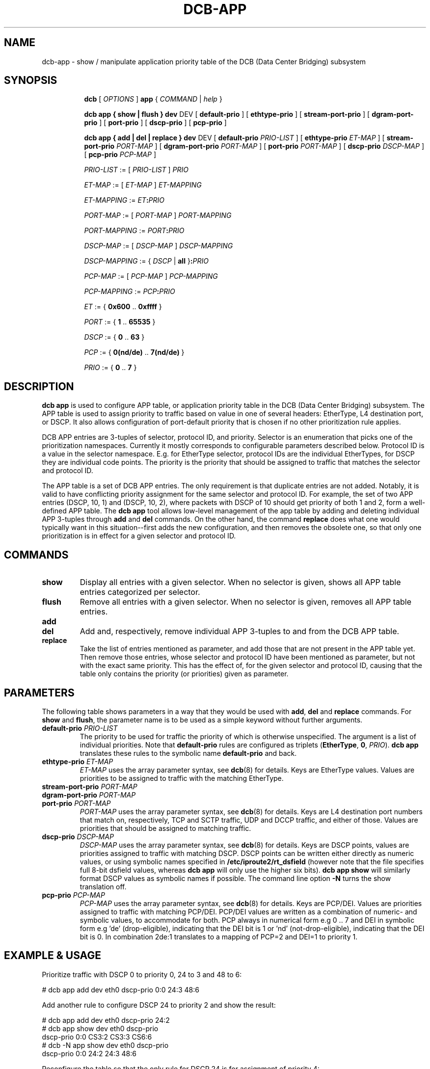 .TH DCB-APP 8 "6 December 2020" "iproute2" "Linux"
.SH NAME
dcb-app \- show / manipulate application priority table of
the DCB (Data Center Bridging) subsystem
.SH SYNOPSIS
.sp
.ad l
.in +8

.ti -8
.B dcb
.RI "[ " OPTIONS " ] "
.B app
.RI "{ " COMMAND " | " help " }"
.sp

.ti -8
.B dcb app " { " show " | " flush " } " dev
.RI DEV
.RB "[ " default-prio " ]"
.RB "[ " ethtype-prio " ]"
.RB "[ " stream-port-prio " ]"
.RB "[ " dgram-port-prio " ]"
.RB "[ " port-prio " ]"
.RB "[ " dscp-prio " ]"
.RB "[ " pcp-prio " ]"

.ti -8
.B dcb app " { " add " | " del " | " replace " } " dev
.RI DEV
.RB "[ " default-prio " " \fIPRIO-LIST\fB " ]"
.RB "[ " ethtype-prio " " \fIET-MAP\fB " ]"
.RB "[ " stream-port-prio " " \fIPORT-MAP\fB " ]"
.RB "[ " dgram-port-prio " " \fIPORT-MAP\fB " ]"
.RB "[ " port-prio " " \fIPORT-MAP\fB " ]"
.RB "[ " dscp-prio " " \fIDSCP-MAP\fB " ]"
.RB "[ " pcp-prio " " \fIPCP-MAP\fB " ]"

.ti -8
.IR PRIO-LIST " := [ " PRIO-LIST " ] " PRIO

.ti -8
.IR ET-MAP " := [ " ET-MAP " ] " ET-MAPPING

.ti -8
.IR ET-MAPPING " := " ET\fB:\fIPRIO\fR

.ti -8
.IR PORT-MAP " := [ " PORT-MAP " ] " PORT-MAPPING

.ti -8
.IR PORT-MAPPING " := " PORT\fB:\fIPRIO\fR

.ti -8
.IR DSCP-MAP " := [ " DSCP-MAP " ] " DSCP-MAPPING

.ti -8
.IR DSCP-MAPPING " := { " DSCP " | " \fBall " }" \fB:\fIPRIO\fR

.ti -8
.IR PCP-MAP " := [ " PCP-MAP " ] " PCP-MAPPING

.ti -8
.IR PCP-MAPPING " := " PCP\fB:\fIPRIO\fR

.ti -8
.IR ET " := { " \fB0x600\fR " .. " \fB0xffff\fR " }"

.ti -8
.IR PORT " := { " \fB1\fR " .. " \fB65535\fR " }"

.ti -8
.IR DSCP " := { " \fB0\fR " .. " \fB63\fR " }"

.ti -8
.IR PCP " := { " \fB0(nd/de)\fR " .. " \fB7(nd/de)\fR " }"

.ti -8
.IR PRIO " := { " \fB0\fR " .. " \fB7\fR " }"

.SH DESCRIPTION

.B dcb app
is used to configure APP table, or application priority table in the DCB (Data
Center Bridging) subsystem. The APP table is used to assign priority to traffic
based on value in one of several headers: EtherType, L4 destination port, or
DSCP. It also allows configuration of port-default priority that is chosen if no
other prioritization rule applies.

DCB APP entries are 3-tuples of selector, protocol ID, and priority. Selector is
an enumeration that picks one of the prioritization namespaces. Currently it
mostly corresponds to configurable parameters described below. Protocol ID is a
value in the selector namespace. E.g. for EtherType selector, protocol IDs are
the individual EtherTypes, for DSCP they are individual code points. The
priority is the priority that should be assigned to traffic that matches the
selector and protocol ID.

The APP table is a set of DCB APP entries. The only requirement is that
duplicate entries are not added. Notably, it is valid to have conflicting
priority assignment for the same selector and protocol ID. For example, the set
of two APP entries (DSCP, 10, 1) and (DSCP, 10, 2), where packets with DSCP of
10 should get priority of both 1 and 2, form a well-defined APP table. The
.B dcb app
tool allows low-level management of the app table by adding and deleting
individual APP 3-tuples through
.B add
and
.B del
commands. On the other hand, the command
.B replace
does what one would typically want in this situation--first adds the new
configuration, and then removes the obsolete one, so that only one
prioritization is in effect for a given selector and protocol ID.

.SH COMMANDS

.TP
.B show
Display all entries with a given selector. When no selector is given, shows all
APP table entries categorized per selector.

.TP
.B flush
Remove all entries with a given selector. When no selector is given, removes all
APP table entries.

.TP
.B add
.TQ
.B del
Add and, respectively, remove individual APP 3-tuples to and from the DCB APP
table.

.TP
.B replace
Take the list of entries mentioned as parameter, and add those that are not
present in the APP table yet. Then remove those entries, whose selector and
protocol ID have been mentioned as parameter, but not with the exact same
priority. This has the effect of, for the given selector and protocol ID,
causing that the table only contains the priority (or priorities) given as
parameter.

.SH PARAMETERS

The following table shows parameters in a way that they would be used with
\fBadd\fR, \fBdel\fR and \fBreplace\fR commands. For \fBshow\fR and \fBflush\fR,
the parameter name is to be used as a simple keyword without further arguments.

.TP
.B default-prio \fIPRIO-LIST
The priority to be used for traffic the priority of which is otherwise
unspecified. The argument is a list of individual priorities. Note that
.B default-prio
rules are configured as triplets (\fBEtherType\fR, \fB0\fR, \fIPRIO\fR).
.B dcb app
translates these rules to the symbolic name
.B default-prio
and back.

.TP
.B ethtype-prio \fIET-MAP
\fIET-MAP\fR uses the array parameter syntax, see
.BR dcb (8)
for details. Keys are EtherType values. Values are priorities to be assigned to
traffic with the matching EtherType.

.TP
.B stream-port-prio \fIPORT-MAP
.TQ
.B dgram-port-prio \fIPORT-MAP
.TQ
.B port-prio \fIPORT-MAP
\fIPORT-MAP\fR uses the array parameter syntax, see
.BR dcb (8)
for details. Keys are L4 destination port numbers that match on, respectively,
TCP and SCTP traffic, UDP and DCCP traffic, and either of those. Values are
priorities that should be assigned to matching traffic.

.TP
.B dscp-prio \fIDSCP-MAP
\fIDSCP-MAP\fR uses the array parameter syntax, see
.BR dcb (8)
for details. Keys are DSCP points, values are priorities assigned to
traffic with matching DSCP. DSCP points can be written either directly as
numeric values, or using symbolic names specified in
.B /etc/iproute2/rt_dsfield
(however note that the file specifies full 8-bit dsfield values, whereas
.B dcb app
will only use the higher six bits).
.B dcb app show
will similarly format DSCP values as symbolic names if possible. The
command line option
.B -N
turns the show translation off.

.TP
.B pcp-prio \fIPCP-MAP
\fIPCP-MAP\fR uses the array parameter syntax, see
.BR dcb (8)
for details. Keys are PCP/DEI. Values are priorities assigned to traffic with
matching PCP/DEI. PCP/DEI values are written as a combination of numeric- and
symbolic values, to accommodate for both. PCP always in numerical form e.g
0 .. 7 and DEI in symbolic form e.g 'de' (drop-eligible), indicating that the
DEI bit is 1 or 'nd' (not-drop-eligible), indicating that the DEI bit is 0.
In combination 2de:1 translates to a mapping of PCP=2 and DEI=1 to priority 1.

.SH EXAMPLE & USAGE

Prioritize traffic with DSCP 0 to priority 0, 24 to 3 and 48 to 6:

.P
# dcb app add dev eth0 dscp-prio 0:0 24:3 48:6

Add another rule to configure DSCP 24 to priority 2 and show the result:

.P
# dcb app add dev eth0 dscp-prio 24:2
.br
# dcb app show dev eth0 dscp-prio
.br
dscp-prio 0:0 CS3:2 CS3:3 CS6:6
.br
# dcb -N app show dev eth0 dscp-prio
.br
dscp-prio 0:0 24:2 24:3 48:6

Reconfigure the table so that the only rule for DSCP 24 is for assignment of
priority 4:

.P
# dcb app replace dev eth0 dscp-prio 24:4
.br
# dcb app -N show dev eth0 dscp-prio
.br
dscp-prio 0:0 24:4 48:6

Flush all DSCP rules:

.P
# dcb app flush dev eth0 dscp-prio
.br
# dcb app show dev eth0 dscp-prio
.br
(nothing)

Add a rule to map traffic with PCP 1 and DEI 0 to priority 1 and PCP 2 and DEI 1
to priority 2:

.P
# dcb app add dev eth0 pcp-prio 1nd:1 2de:2
.br
# dcb app show dev eth0 pcp-prio
.br
pcp-prio 1nd:1 2de:2

.SH EXIT STATUS
Exit status is 0 if command was successful or a positive integer upon failure.

.SH SEE ALSO
.BR dcb (8)

.SH REPORTING BUGS
Report any bugs to the Network Developers mailing list
.B <netdev@vger.kernel.org>
where the development and maintenance is primarily done.
You do not have to be subscribed to the list to send a message there.

.SH AUTHOR
Petr Machata <me@pmachata.org>

